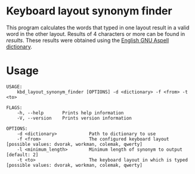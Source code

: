 * Keyboard layout synonym finder
This program calculates the words that typed in one layout result in a
valid word in the other layout. Results of 4 characters or more can be
found in [[results][results]]. These results were obtained using the [[http://aspell.net][English GNU
Aspell dictionary]].
* Usage
#+BEGIN_EXAMPLE
USAGE:
    kbd_layout_synonym_finder [OPTIONS] -d <dictionary> -f <from> -t <to>

FLAGS:
    -h, --help       Prints help information
    -V, --version    Prints version information

OPTIONS:
    -d <dictionary>            Path to dictionary to use
    -f <from>                  The configured keyboard layout [possible values: dvorak, workman, colemak, qwerty]
    -l <minimum_length>        Minimum length of synonym to output [default: 2]
    -t <to>                    The keyboard layout in which is typed [possible values: dvorak, workman, colemak, qwerty]
#+END_EXAMPLE
